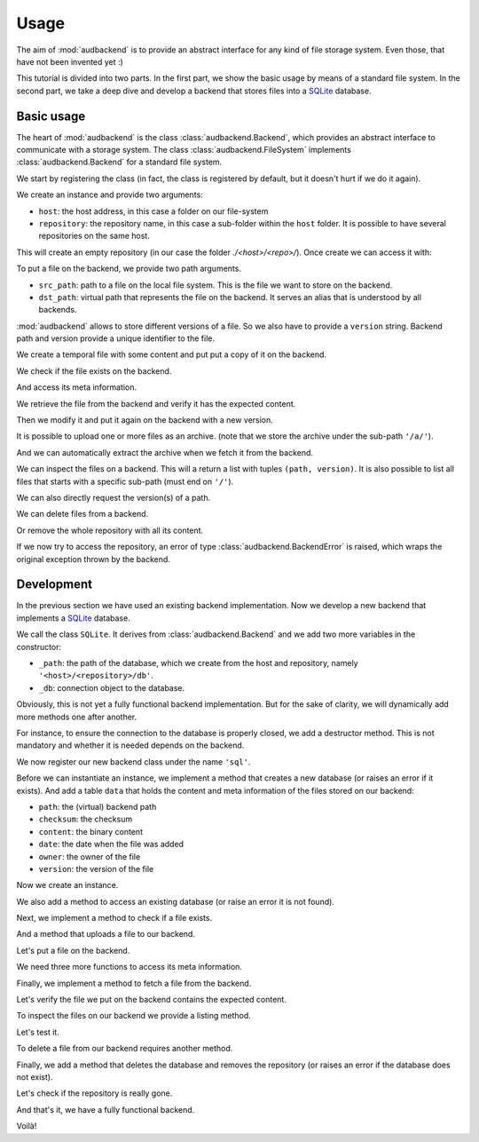Usage
=====

The aim of
:mod:`audbackend`
is to provide an
abstract interface for
any kind of file storage system.
Even those,
that have not been
invented yet :)

This tutorial is divided
into two parts.
In the first part,
we show the basic usage
by means of a
standard file system.
In the second part,
we take a deep dive
and develop a backend
that stores files into
a SQLite_ database.

.. set temporal working directory
.. jupyter-execute::
    :hide-code:

    import os
    import audeer

    _cwd_root = os.getcwd()
    _tmp_root = audeer.mkdir(os.path.join('docs', 'tmp'))
    os.chdir(_tmp_root)

.. helper functions
.. jupyter-execute::
    :hide-code:

    import functools

    def add_method(cls):
        def decorator(func):
            @functools.wraps(func)
            def wrapper(self, *args, **kwargs):
                return func(self, *args, **kwargs)
            setattr(cls, func.__name__, wrapper)
            return func
        return decorator


Basic usage
-----------

The heart of
:mod:`audbackend`
is the class
:class:`audbackend.Backend`,
which provides an abstract
interface to communicate
with a storage system.
The class
:class:`audbackend.FileSystem`
implements
:class:`audbackend.Backend`
for a standard file system.


We start by registering the class
(in fact,
the class is registered
by default,
but it doesn't hurt
if we do it again).

.. jupyter-execute::

    import audbackend

    audbackend.register('file-system', audbackend.FileSystem)


We create an instance
and provide two arguments:

* ``host``: the host address,
  in this case a folder on our file-system
* ``repository``: the repository name,
  in this case a sub-folder within the ``host`` folder.
  It is possible to have several repositories
  on the same host.

.. jupyter-execute::

    audbackend.create('file-system', './host', 'repo')


This will create an empty repository
(in our case the folder `./<host>/<repo>/`).
Once create we can access it with:

.. jupyter-execute::

    backend = audbackend.access('file-system', './host', 'repo')


To put a file on the backend,
we provide two path arguments.

* ``src_path``: path to a file on the local file system.
  This is the file we want to store on the backend.
* ``dst_path``: virtual path that represents the file on the backend.
  It serves an alias that is understood by all backends.

:mod:`audbackend`
allows to store different
versions of a file.
So we also have to provide a
``version`` string.
Backend path and version
provide a unique identifier
to the file.

We create a temporal file
with some content and
put put a copy of it on the backend.

.. jupyter-execute::

    import tempfile

    with tempfile.TemporaryDirectory() as tmp:
        src_path = os.path.join(tmp, '~')
        with open(src_path, 'w') as fp:
            fp.write('Hello world')
        backend.put_file(src_path, '/file.txt', '1.0.0')


We check if the file exists on the backend.

.. jupyter-execute::

    backend.exists('/file.txt', '1.0.0')


And access its meta information.

.. jupyter-execute::

    backend.checksum('/file.txt', '1.0.0')

.. jupyter-execute::

    backend.date('/file.txt', '1.0.0')

.. jupyter-execute::

    backend.owner('/file.txt', '1.0.0')


We retrieve the file
from the backend
and verify it has
the expected content.

.. jupyter-execute::

    path = backend.get_file('/file.txt', 'local.txt', '1.0.0')
    with open(path, 'r') as fp:
        display(fp.read())


Then we modify it and
put it again on the backend
with a new version.

.. jupyter-execute::

    with open(path, 'a') as fp:
        fp.write('. Goodbye!')
    backend.put_file(path, '/file.txt', '2.0.0')


It is possible to upload
one or more files
as an archive.
(note that we store the archive
under the sub-path ``'/a/'``).

.. jupyter-execute::

    backend.put_archive('.', '/a/file.zip', '2.0.0', files=[path])


And we can automatically extract the archive
when we fetch it from the backend.

.. jupyter-execute::

    paths = backend.get_archive('/a/file.zip', '.', '2.0.0')
    with open(paths[0], 'r') as fp:
        display(fp.read())


We can inspect the files
on a backend.
This will a return
a list with tuples
``(path, version)``.
It is also possible to list
all files that starts with
a specific sub-path
(must end on ``'/'``).

.. jupyter-execute::

    backend.ls('/')

.. jupyter-execute::

    backend.ls('/a/')

.. jupyter-execute::

    backend.ls('/file.txt')

.. jupyter-execute::

    backend.ls('/file.txt', latest_version=True)


We can also directly request
the version(s) of a path.

.. jupyter-execute::

    backend.versions('/file.txt')

.. jupyter-execute::

    backend.latest_version('/file.txt')


We can delete files
from a backend.

.. jupyter-execute::

    backend.remove_file('/file.txt', '2.0.0')
    backend.remove_file('/a/file.zip', '2.0.0')
    backend.ls('/')


Or remove the whole repository
with all its content.

.. jupyter-execute::

    audbackend.delete('file-system', 'host', 'repo')


If we now try to access the repository,
an error of type
:class:`audbackend.BackendError`
is raised,
which wraps the original
exception thrown by the backend.

.. jupyter-execute::

    try:
        audbackend.access('file-system', 'host', 'repo')
    except audbackend.BackendError as ex:
        display(str(ex.exception))


Development
-----------

In the previous section
we have used an existing
backend implementation.
Now we develop a new backend
that implements
a SQLite_ database.

We call the class ``SQLite``.
It derives from
:class:`audbackend.Backend`
and we add two more variables
in the constructor:

* ``_path``: the path of the database,
  which we create from the host and repository,
  namely ``'<host>/<repository>/db'``.
* ``_db``: connection object to the database.

.. jupyter-execute::

    import audbackend
    import audeer

    class SQLite(audbackend.Backend):

        def __init__(
                self,
                host: str,
                repository: str,
        ):
            super().__init__(host, repository)
            self._path = audeer.path(host, repository, 'db')
            self._db = None


Obviously,
this is not yet a fully
functional backend implementation.
But for the sake of clarity,
we will dynamically add
more methods one after another.

For instance,
to ensure the connection to the database
is properly closed,
we add a destructor method.
This is not mandatory
and whether it is needed
depends on the backend.

.. jupyter-execute::

    @add_method(SQLite)
    def __del__(self):
        if self._db is not None:
            self._db.close()


We now register our new backend class
under the name ``'sql'``.

.. jupyter-execute::

    audbackend.register('sql', SQLite)


Before we can instantiate an instance,
we implement a method that
creates a new database
(or raises an error if it exists).
And add a table ``data``
that holds the content
and meta information of the files
stored on our backend:

* ``path``: the (virtual) backend path
* ``checksum``: the checksum
* ``content``: the binary content
* ``date``: the date when the file was added
* ``owner``: the owner of the file
* ``version``: the version of the file

.. jupyter-execute::

    import errno
    import os
    import sqlite3 as sl

    @add_method(SQLite)
    def _create(
            self,
    ):
        if os.path.exists(self._path):
            raise FileExistsError(
                errno.EEXIST,
                os.strerror(errno.EEXIST),
                self._path,
            )
        os.mkdir(os.path.dirname(self._path))
        self._db = sl.connect(self._path)
        query = '''
            CREATE TABLE data (
                path TEXT NOT NULL,
                checksum TEXT NOT NULL,
                content BLOB NOT NULL,
                date TEXT NOT NULL,
                owner TEXT NOT NULL,
                version TEXT NOT NULL,
                PRIMARY KEY (path, version)
            );
        '''
        with self._db as db:
            db.execute(query)


Now we create an instance.

.. jupyter-execute::

    audbackend.create('sql', 'host', 'repo')


We also add a method to access
an existing database
(or raise an error
it is not found).

.. jupyter-execute::

    @add_method(SQLite)
    def _access(
            self,
    ):
        if not os.path.exists(self._path):
            raise FileNotFoundError(
                errno.ENOENT,
                os.strerror(errno.ENOENT),
                self._path,
            )
        self._db = sl.connect(self._path)

    backend = audbackend.access('sql', 'host', 'repo')


Next,
we implement a method to check
if a file exists.

.. jupyter-execute::

    @add_method(SQLite)
    def _exists(
            self,
            path: str,
            version: str,
    ) -> bool:
        with self._db as db:
            query = f'''
                SELECT EXISTS (
                    SELECT 1
                        FROM data
                        WHERE path="{path}" AND version="{version}"
                );
            '''
            result = db.execute(query).fetchone()[0] == 1
        return result

    backend.exists('/file.txt', '1.0.0')


And a method that uploads
a file to our backend.

.. jupyter-execute::

    import datetime
    import getpass

    @add_method(SQLite)
    def _put_file(
            self,
            src_path: str,
            dst_path: str,
            version: str,
            checksum: str,
            verbose: bool,
    ):
        with self._db as db:
            with open(src_path, 'rb') as file:
                content = file.read()
            query = '''
                INSERT INTO data (path, checksum, content, date, owner, version)
                VALUES (?, ?, ?, ?, ?, ?)
            '''
            owner = getpass.getuser()
            date = datetime.datetime.today().strftime('%Y-%m-%d')
            data = (dst_path, checksum, content, date, owner, version)
            db.execute(query, data)


Let's put a file on the backend.

.. jupyter-execute::

    with tempfile.TemporaryDirectory() as tmp:
        src_path = os.path.join(tmp, '~')
        with open(src_path, 'w') as fp:
            fp.write('SQLite rocks!')
        backend.put_file(src_path, '/file.txt', '1.0.0')
    backend.exists('/file.txt', '1.0.0')


We need three more functions
to access its meta information.

.. jupyter-execute::

    @add_method(SQLite)
    def _checksum(
            self,
            path: str,
            version: str,
    ) -> str:
        with self._db as db:
            query = f'''
                SELECT checksum
                FROM data
                WHERE path="{path}" AND version="{version}"
            '''
            checksum = db.execute(query).fetchone()[0]
        return checksum

    backend.checksum('/file.txt', '1.0.0')

.. jupyter-execute::

    @add_method(SQLite)
    def _date(
            self,
            path: str,
            version: str,
    ) -> str:
        with self._db as db:
            query = f'''
                SELECT date
                FROM data
                WHERE path="{path}" AND version="{version}"
            '''
            checksum = db.execute(query).fetchone()[0]
        return checksum

    backend.date('/file.txt', '1.0.0')

.. jupyter-execute::

    @add_method(SQLite)
    def _owner(
            self,
            path: str,
            version: str,
    ) -> str:
        with self._db as db:
            query = f'''
                SELECT owner
                FROM data
                WHERE path="{path}" AND version="{version}"
            '''
            checksum = db.execute(query).fetchone()[0]
        return checksum

    backend.owner('/file.txt', '1.0.0')


Finally,
we implement a method
to fetch a file
from the backend.

.. jupyter-execute::

    @add_method(SQLite)
    def _get_file(
                self,
                src_path: str,
                dst_path: str,
                version: str,
                verbose: bool,
        ):
        with self._db as db:
            query = f'''
                SELECT content
                FROM data
                WHERE path="{src_path}" AND version="{version}"
            '''
            content = db.execute(query).fetchone()[0]
            with open(dst_path, 'wb') as fp:
                fp.write(content)


Let's verify the file we put on the backend
contains the expected content.

.. jupyter-execute::

    path = backend.get_file('/file.txt', 'local.txt', '1.0.0')
    with open(path, 'r') as fp:
        display(fp.read())


To inspect the files
on our backend
we provide a listing method.

.. jupyter-execute::

    import typing

    @add_method(SQLite)
    def _ls(
            self,
            path: str,
    ) -> typing.List[typing.Tuple[str, str]]:

        with self._db as db:
            if path.endswith('/'):
                query = f'''
                    SELECT path, version
                    FROM data
                    WHERE path
                    LIKE ? || "%"
                '''
                ls = db.execute(query, [path]).fetchall()
            else:
                query = f'''
                    SELECT path, version
                    FROM data
                    WHERE path="{path}"
                '''
                ls = db.execute(query).fetchall()

        if not ls and not path == '/':
            raise FileNotFoundError(
                errno.ENOENT,
                os.strerror(errno.ENOENT),
                path,
            )
        return ls


Let's test it.

.. jupyter-execute::

    backend.ls('/')

.. jupyter-execute::

    backend.ls('/file.txt')


To delete a file
from our backend
requires another method.

.. jupyter-execute::

    @add_method(SQLite)
    def _remove_file(
            self,
            path: str,
            version: str,
    ):
        with self._db as db:
            query = f'''
                DELETE
                FROM data
                WHERE path="{path}" AND version="{version}"
            '''
            db.execute(query)

    backend.remove_file('/file.txt', '2.0.0')
    backend.ls('/')


Finally,
we add a method that
deletes the database
and removes the repository
(or raises an error
if the database does not exist).

.. jupyter-execute::

    @add_method(SQLite)
    def _delete(
            self,
    ):
        if not os.path.exists(self._path):
            raise FileNotFoundError(
                errno.ENOENT,
                os.strerror(errno.ENOENT),
                self._path,
            )
        os.remove(self._path)
        os.rmdir(os.path.dirname(self._path))

    audbackend.delete('sql', 'host', 'repo')


Let's check if the repository
is really gone.

.. jupyter-execute::

    try:
        audbackend.access('sql', 'host', 'repo')
    except audbackend.BackendError as ex:
        display(str(ex.exception))


And that's it,
we have a fully functional backend.

Voilà!


.. reset working directory and clean up
.. jupyter-execute::
    :hide-code:

    import shutil
    os.chdir(_cwd_root)
    shutil.rmtree(_tmp_root)


.. _SQLite: https://sqlite.org/index.html
